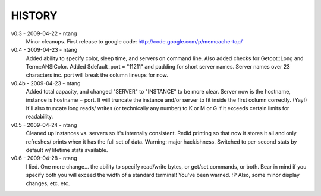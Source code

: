 HISTORY
=======

v0.3 - 2009-04-22 - ntang
  Minor cleanups.  First release to google code:
  http://code.google.com/p/memcache-top/
v0.4 - 2009-04-23 - ntang
  Added ability to specify color, sleep time, and servers on command line.
  Also added checks for Getopt::Long and Term::ANSIColor.
  Added $default_port = "11211" and padding for short server names.  Server
  names over 23 characters inc. port will break the column lineups for now.
v0.4b - 2009-04-23 - ntang
  Added total capacity, and changed "SERVER" to "INSTANCE" to be more clear.
  Server now is the hostname, instance is hostname + port.  It will
  truncate the instance and/or server to fit inside the first column
  correctly.  (Yay!)  It'll also truncate long reads/ writes (or
  technically any number) to K or M or G if it exceeds certain limits for
  readability.
v0.5 - 2009-04-24 - ntang
  Cleaned up instances vs. servers so it's internally consistent.
  Redid printing so that now it stores it all and only refreshes/ prints when
  it has the full set of data.  Warning: major hackishness.
  Switched to per-second stats by default w/ lifetime stats available.
v0.6 - 2009-04-28 - ntang
  I lied.  One more change... the ability to specify read/write bytes, or
  get/set commands, or both.  Bear in mind if you specify both you will
  exceed the width of a standard terminal!  You've been warned.  :P
  Also, some minor display changes, etc. etc.
